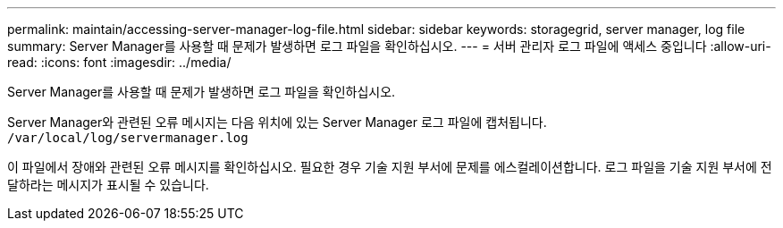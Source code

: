 ---
permalink: maintain/accessing-server-manager-log-file.html 
sidebar: sidebar 
keywords: storagegrid, server manager, log file 
summary: Server Manager를 사용할 때 문제가 발생하면 로그 파일을 확인하십시오. 
---
= 서버 관리자 로그 파일에 액세스 중입니다
:allow-uri-read: 
:icons: font
:imagesdir: ../media/


[role="lead"]
Server Manager를 사용할 때 문제가 발생하면 로그 파일을 확인하십시오.

Server Manager와 관련된 오류 메시지는 다음 위치에 있는 Server Manager 로그 파일에 캡처됩니다. `/var/local/log/servermanager.log`

이 파일에서 장애와 관련된 오류 메시지를 확인하십시오. 필요한 경우 기술 지원 부서에 문제를 에스컬레이션합니다. 로그 파일을 기술 지원 부서에 전달하라는 메시지가 표시될 수 있습니다.
